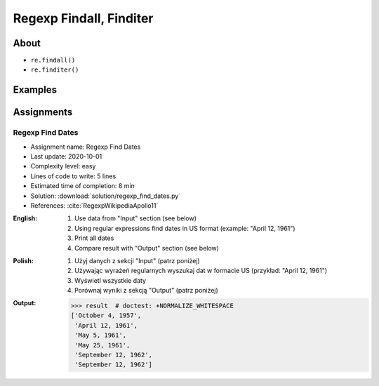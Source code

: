 ************************
Regexp Findall, Finditer
************************


About
=====
* ``re.findall()``
* ``re.finditer()``


Examples
========
.. code-block:: python
    :caption: Usage of ``re.findall()`` and ``re.finditer()``

    import re


    PATTERN = r'[A-Z]{2,10}-[0-9]{1,6}'
    DATA = 'MYPROJ-1337, MYPROJ-997 removed obsolete comments'

    re.findall(PATTERN, DATA)
    # ['MYPROJ-1337', 'MYPROJ-997']

.. code-block:: python
    :caption: Finding All Adverbs

    import re


    TEXT = 'He was carefully disguised but captured quickly by police.'
    ADVERBS = r'\w+ly'

    re.findall(ADVERBS, TEXT)
    # ['carefully', 'quickly']


Assignments
===========

Regexp Find Dates
-----------------
* Assignment name: Regexp Find Dates
* Last update: 2020-10-01
* Complexity level: easy
* Lines of code to write: 5 lines
* Estimated time of completion: 8 min
* Solution: :download:`solution/regexp_find_dates.py`
* References: :cite:`RegexpWikipediaApollo11`

:English:
    #. Use data from "Input" section (see below)
    #. Using regular expressions find dates in US format (example: "April 12, 1961")
    #. Print all dates
    #. Compare result with "Output" section (see below)

:Polish:
    #. Użyj danych z sekcji "Input" (patrz poniżej)
    #. Używając wyrażeń regularnych wyszukaj dat w formacie US (przykład: "April 12, 1961")
    #. Wyświetl wszystkie daty
    #. Porównaj wyniki z sekcją "Output" (patrz poniżej)

:Output:
    .. code-block:: text

        >>> result  # doctest: +NORMALIZE_WHITESPACE
        ['October 4, 1957',
         'April 12, 1961',
         'May 5, 1961',
         'May 25, 1961',
         'September 12, 1962',
         'September 12, 1962']
